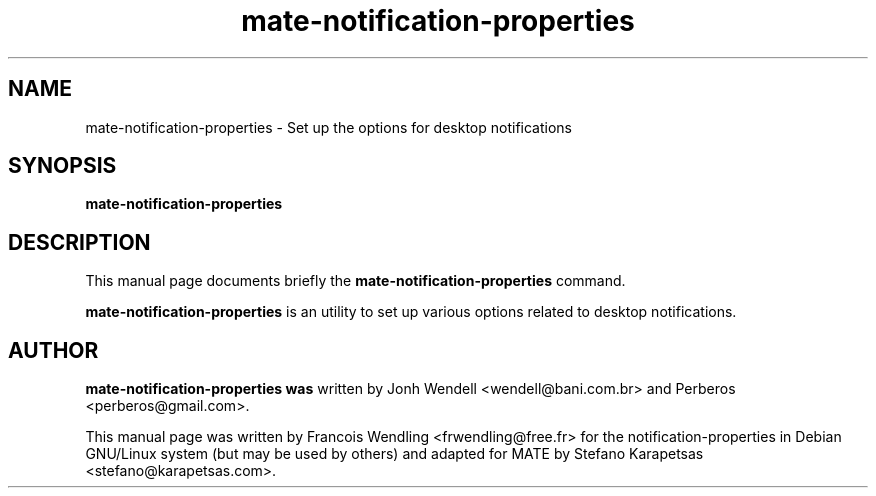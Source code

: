 .TH "mate-notification-properties" "1" "2009-08-03"

.SH "NAME" 
mate-notification-properties \- Set up the options for desktop notifications

.SH "SYNOPSIS"
.PP
.B mate-notification-properties 

.SH "DESCRIPTION" 
.PP
This manual page documents briefly the \fBmate-notification-properties\fR
command.
.PP
\fBmate-notification-properties\fR is an utility to set up various
options related to desktop notifications. 

.SH "AUTHOR"
.PP
.B mate-notification-properties was
written by Jonh Wendell <wendell@bani.com.br> and Perberos <perberos@gmail.com>.

This manual page was written by Francois Wendling <frwendling@free.fr> for the
notification-properties in Debian GNU/Linux system (but may be used by others)
and adapted for MATE by Stefano Karapetsas <stefano@karapetsas.com>.
